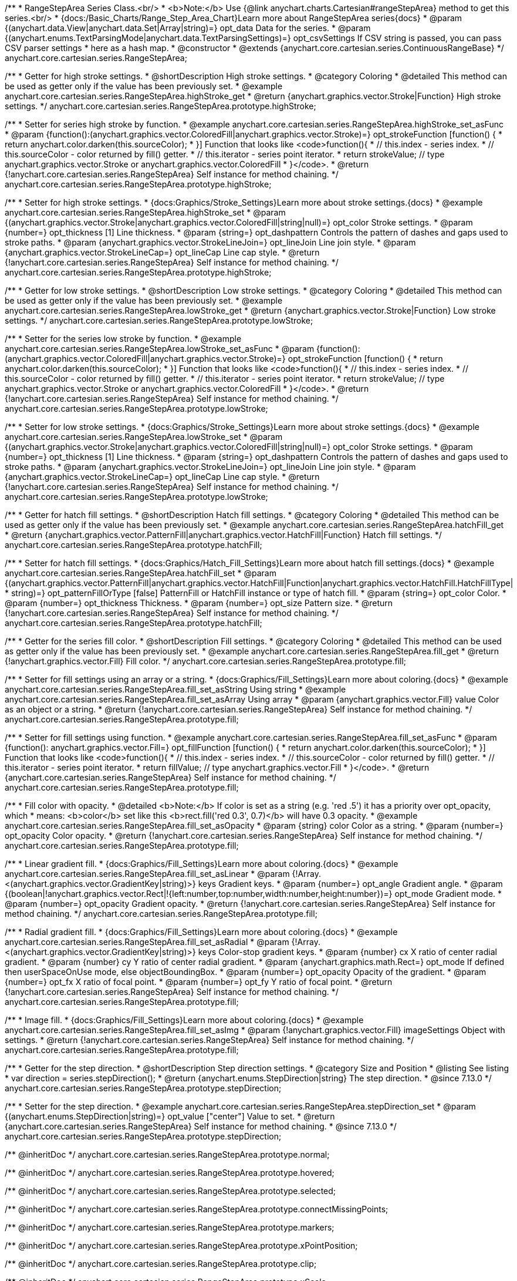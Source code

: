 /**
 * RangeStepArea Series Class.<br/>
 * <b>Note:</b> Use {@link anychart.charts.Cartesian#rangeStepArea} method to get this series.<br/>
 * {docs:/Basic_Charts/Range_Step_Area_Chart}Learn more about RangeStepArea series{docs}
 * @param {(anychart.data.View|anychart.data.Set|Array|string)=} opt_data Data for the series.
 * @param {(anychart.enums.TextParsingMode|anychart.data.TextParsingSettings)=} opt_csvSettings If CSV string is passed, you can pass CSV parser settings
 *    here as a hash map.
 * @constructor
 * @extends {anychart.core.cartesian.series.ContinuousRangeBase}
 */
anychart.core.cartesian.series.RangeStepArea;


//----------------------------------------------------------------------------------------------------------------------
//
//  anychart.core.cartesian.series.RangeStepArea.prototype.highStroke
//
//----------------------------------------------------------------------------------------------------------------------

/**
 * Getter for high stroke settings.
 * @shortDescription High stroke settings.
 * @category Coloring
 * @detailed This method can be used as getter only if the value has been previously set.
 * @example anychart.core.cartesian.series.RangeStepArea.highStroke_get
 * @return {anychart.graphics.vector.Stroke|Function} High stroke settings.
 */
anychart.core.cartesian.series.RangeStepArea.prototype.highStroke;

/**
 * Setter for series high stroke by function.
 * @example anychart.core.cartesian.series.RangeStepArea.highStroke_set_asFunc
 * @param {function():(anychart.graphics.vector.ColoredFill|anychart.graphics.vector.Stroke)=} opt_strokeFunction [function() {
 *  return anychart.color.darken(this.sourceColor);
 * }] Function that looks like <code>function(){
 *    // this.index - series index.
 *    // this.sourceColor - color returned by fill() getter.
 *    // this.iterator - series point iterator.
 *    return strokeValue; // type anychart.graphics.vector.Stroke or anychart.graphics.vector.ColoredFill
 * }</code>.
 * @return {!anychart.core.cartesian.series.RangeStepArea} Self instance for method chaining.
 */
anychart.core.cartesian.series.RangeStepArea.prototype.highStroke;

/**
 * Setter for high stroke settings.
 * {docs:Graphics/Stroke_Settings}Learn more about stroke settings.{docs}
 * @example anychart.core.cartesian.series.RangeStepArea.highStroke_set
 * @param {(anychart.graphics.vector.Stroke|anychart.graphics.vector.ColoredFill|string|null)=} opt_color Stroke settings.
 * @param {number=} opt_thickness [1] Line thickness.
 * @param {string=} opt_dashpattern Controls the pattern of dashes and gaps used to stroke paths.
 * @param {anychart.graphics.vector.StrokeLineJoin=} opt_lineJoin Line join style.
 * @param {anychart.graphics.vector.StrokeLineCap=} opt_lineCap Line cap style.
 * @return {!anychart.core.cartesian.series.RangeStepArea} Self instance for method chaining.
 */
anychart.core.cartesian.series.RangeStepArea.prototype.highStroke;


//----------------------------------------------------------------------------------------------------------------------
//
//  anychart.core.cartesian.series.RangeStepArea.prototype.lowStroke
//
//----------------------------------------------------------------------------------------------------------------------

/**
 * Getter for low stroke settings.
 * @shortDescription Low stroke settings.
 * @category Coloring
 * @detailed This method can be used as getter only if the value has been previously set.
 * @example anychart.core.cartesian.series.RangeStepArea.lowStroke_get
 * @return {anychart.graphics.vector.Stroke|Function} Low stroke settings.
 */
anychart.core.cartesian.series.RangeStepArea.prototype.lowStroke;

/**
 * Setter for the series low stroke by function.
 * @example anychart.core.cartesian.series.RangeStepArea.lowStroke_set_asFunc
 * @param {function():(anychart.graphics.vector.ColoredFill|anychart.graphics.vector.Stroke)=} opt_strokeFunction [function() {
 *  return anychart.color.darken(this.sourceColor);
 * }] Function that looks like <code>function(){
 *    // this.index - series index.
 *    // this.sourceColor - color returned by fill() getter.
 *    // this.iterator - series point iterator.
 *    return strokeValue; // type anychart.graphics.vector.Stroke or anychart.graphics.vector.ColoredFill
 * }</code>.
 * @return {!anychart.core.cartesian.series.RangeStepArea} Self instance for method chaining.
 */
anychart.core.cartesian.series.RangeStepArea.prototype.lowStroke;

/**
 * Setter for low stroke settings.
 * {docs:Graphics/Stroke_Settings}Learn more about stroke settings.{docs}
 * @example anychart.core.cartesian.series.RangeStepArea.lowStroke_set
 * @param {(anychart.graphics.vector.Stroke|anychart.graphics.vector.ColoredFill|string|null)=} opt_color Stroke settings.
 * @param {number=} opt_thickness [1] Line thickness.
 * @param {string=} opt_dashpattern Controls the pattern of dashes and gaps used to stroke paths.
 * @param {anychart.graphics.vector.StrokeLineJoin=} opt_lineJoin Line join style.
 * @param {anychart.graphics.vector.StrokeLineCap=} opt_lineCap Line cap style.
 * @return {!anychart.core.cartesian.series.RangeStepArea} Self instance for method chaining.
 */
anychart.core.cartesian.series.RangeStepArea.prototype.lowStroke;


//----------------------------------------------------------------------------------------------------------------------
//
//  anychart.core.cartesian.series.RangeStepArea.prototype.hatchFill
//
//----------------------------------------------------------------------------------------------------------------------

/**
 * Getter for hatch fill settings.
 * @shortDescription Hatch fill settings.
 * @category Coloring
 * @detailed This method can be used as getter only if the value has been previously set.
 * @example anychart.core.cartesian.series.RangeStepArea.hatchFill_get
 * @return {anychart.graphics.vector.PatternFill|anychart.graphics.vector.HatchFill|Function} Hatch fill settings.
 */
anychart.core.cartesian.series.RangeStepArea.prototype.hatchFill;

/**
 * Setter for hatch fill settings.
 * {docs:Graphics/Hatch_Fill_Settings}Learn more about hatch fill settings.{docs}
 * @example anychart.core.cartesian.series.RangeStepArea.hatchFill_set
 * @param {(anychart.graphics.vector.PatternFill|anychart.graphics.vector.HatchFill|Function|anychart.graphics.vector.HatchFill.HatchFillType|
 * string)=} opt_patternFillOrType [false] PatternFill or HatchFill instance or type of hatch fill.
 * @param {string=} opt_color Color.
 * @param {number=} opt_thickness Thickness.
 * @param {number=} opt_size Pattern size.
 * @return {!anychart.core.cartesian.series.RangeStepArea} Self instance for method chaining.
 */
anychart.core.cartesian.series.RangeStepArea.prototype.hatchFill;


//----------------------------------------------------------------------------------------------------------------------
//
//  anychart.core.cartesian.series.RangeStepArea.prototype.fill
//
//----------------------------------------------------------------------------------------------------------------------

/**
 * Getter for the series fill color.
 * @shortDescription Fill settings.
 * @category Coloring
 * @detailed This method can be used as getter only if the value has been previously set.
 * @example anychart.core.cartesian.series.RangeStepArea.fill_get
 * @return {!anychart.graphics.vector.Fill} Fill color.
 */
anychart.core.cartesian.series.RangeStepArea.prototype.fill;

/**
 * Setter for fill settings using an array or a string.
 * {docs:Graphics/Fill_Settings}Learn more about coloring.{docs}
 * @example anychart.core.cartesian.series.RangeStepArea.fill_set_asString Using string
 * @example anychart.core.cartesian.series.RangeStepArea.fill_set_asArray Using array
 * @param {anychart.graphics.vector.Fill} value Color as an object or a string.
 * @return {!anychart.core.cartesian.series.RangeStepArea} Self instance for method chaining.
 */
anychart.core.cartesian.series.RangeStepArea.prototype.fill;

/**
 * Setter for fill settings using function.
 * @example anychart.core.cartesian.series.RangeStepArea.fill_set_asFunc
 * @param {function(): anychart.graphics.vector.Fill=} opt_fillFunction [function() {
 *  return anychart.color.darken(this.sourceColor);
 * }] Function that looks like <code>function(){
 *    // this.index - series index.
 *    // this.sourceColor - color returned by fill() getter.
 *    // this.iterator - series point iterator.
 *    return fillValue; // type anychart.graphics.vector.Fill
 * }</code>.
 * @return {anychart.core.cartesian.series.RangeStepArea} Self instance for method chaining.
 */
anychart.core.cartesian.series.RangeStepArea.prototype.fill;

/**
 * Fill color with opacity.
 * @detailed <b>Note:</b> If color is set as a string (e.g. 'red .5') it has a priority over opt_opacity, which
 * means: <b>color</b> set like this <b>rect.fill('red 0.3', 0.7)</b> will have 0.3 opacity.
 * @example anychart.core.cartesian.series.RangeStepArea.fill_set_asOpacity
 * @param {string} color Color as a string.
 * @param {number=} opt_opacity Color opacity.
 * @return {!anychart.core.cartesian.series.RangeStepArea} Self instance for method chaining.
 */
anychart.core.cartesian.series.RangeStepArea.prototype.fill;

/**
 * Linear gradient fill.
 * {docs:Graphics/Fill_Settings}Learn more about coloring.{docs}
 * @example anychart.core.cartesian.series.RangeStepArea.fill_set_asLinear
 * @param {!Array.<(anychart.graphics.vector.GradientKey|string)>} keys Gradient keys.
 * @param {number=} opt_angle Gradient angle.
 * @param {(boolean|!anychart.graphics.vector.Rect|!{left:number,top:number,width:number,height:number})=} opt_mode Gradient mode.
 * @param {number=} opt_opacity Gradient opacity.
 * @return {!anychart.core.cartesian.series.RangeStepArea} Self instance for method chaining.
 */
anychart.core.cartesian.series.RangeStepArea.prototype.fill;

/**
 * Radial gradient fill.
 * {docs:Graphics/Fill_Settings}Learn more about coloring.{docs}
 * @example anychart.core.cartesian.series.RangeStepArea.fill_set_asRadial
 * @param {!Array.<(anychart.graphics.vector.GradientKey|string)>} keys Color-stop gradient keys.
 * @param {number} cx X ratio of center radial gradient.
 * @param {number} cy Y ratio of center radial gradient.
 * @param {anychart.graphics.math.Rect=} opt_mode If defined then userSpaceOnUse mode, else objectBoundingBox.
 * @param {number=} opt_opacity Opacity of the gradient.
 * @param {number=} opt_fx X ratio of focal point.
 * @param {number=} opt_fy Y ratio of focal point.
 * @return {!anychart.core.cartesian.series.RangeStepArea} Self instance for method chaining.
 */
anychart.core.cartesian.series.RangeStepArea.prototype.fill;

/**
 * Image fill.
 * {docs:Graphics/Fill_Settings}Learn more about coloring.{docs}
 * @example anychart.core.cartesian.series.RangeStepArea.fill_set_asImg
 * @param {!anychart.graphics.vector.Fill} imageSettings Object with settings.
 * @return {!anychart.core.cartesian.series.RangeStepArea} Self instance for method chaining.
 */
anychart.core.cartesian.series.RangeStepArea.prototype.fill;

//----------------------------------------------------------------------------------------------------------------------
//
//  anychart.core.cartesian.series.RangeStepArea.prototype.StepDirection
//
//----------------------------------------------------------------------------------------------------------------------

/**
 * Getter for the step direction.
 * @shortDescription Step direction settings.
 * @category Size and Position
 * @listing See listing
 * var direction = series.stepDirection();
 * @return {anychart.enums.StepDirection|string} The step direction.
 * @since 7.13.0
 */
anychart.core.cartesian.series.RangeStepArea.prototype.stepDirection;

/**
 * Setter for the step direction.
 * @example anychart.core.cartesian.series.RangeStepArea.stepDirection_set
 * @param {(anychart.enums.StepDirection|string)=} opt_value ["center"] Value to set.
 * @return {anychart.core.cartesian.series.RangeStepArea} Self instance for method chaining.
 * @since 7.13.0
 */
anychart.core.cartesian.series.RangeStepArea.prototype.stepDirection;

/** @inheritDoc */
anychart.core.cartesian.series.RangeStepArea.prototype.normal;

/** @inheritDoc */
anychart.core.cartesian.series.RangeStepArea.prototype.hovered;

/** @inheritDoc */
anychart.core.cartesian.series.RangeStepArea.prototype.selected;

/** @inheritDoc */
anychart.core.cartesian.series.RangeStepArea.prototype.connectMissingPoints;

/** @inheritDoc */
anychart.core.cartesian.series.RangeStepArea.prototype.markers;

/** @inheritDoc */
anychart.core.cartesian.series.RangeStepArea.prototype.xPointPosition;

/** @inheritDoc */
anychart.core.cartesian.series.RangeStepArea.prototype.clip;

/** @inheritDoc */
anychart.core.cartesian.series.RangeStepArea.prototype.xScale;

/** @inheritDoc */
anychart.core.cartesian.series.RangeStepArea.prototype.yScale;

/** @ignoreDoc */
anychart.core.cartesian.series.RangeStepArea.prototype.error;

/** @inheritDoc */
anychart.core.cartesian.series.RangeStepArea.prototype.data;

/** @inheritDoc */
anychart.core.cartesian.series.RangeStepArea.prototype.meta;

/** @inheritDoc */
anychart.core.cartesian.series.RangeStepArea.prototype.name;

/** @inheritDoc */
anychart.core.cartesian.series.RangeStepArea.prototype.tooltip;

/** @inheritDoc */
anychart.core.cartesian.series.RangeStepArea.prototype.legendItem;

/** @inheritDoc */
anychart.core.cartesian.series.RangeStepArea.prototype.color;

/** @inheritDoc */
anychart.core.cartesian.series.RangeStepArea.prototype.labels;

/** @inheritDoc */
anychart.core.cartesian.series.RangeStepArea.prototype.hover;

/** @inheritDoc */
anychart.core.cartesian.series.RangeStepArea.prototype.unhover;

/** @inheritDoc */
anychart.core.cartesian.series.RangeStepArea.prototype.select;

/** @inheritDoc */
anychart.core.cartesian.series.RangeStepArea.prototype.unselect;

/** @inheritDoc */
anychart.core.cartesian.series.RangeStepArea.prototype.selectionMode;

/** @inheritDoc */
anychart.core.cartesian.series.RangeStepArea.prototype.allowPointsSelect;

/** @inheritDoc */
anychart.core.cartesian.series.RangeStepArea.prototype.bounds;

/** @inheritDoc */
anychart.core.cartesian.series.RangeStepArea.prototype.left;

/** @inheritDoc */
anychart.core.cartesian.series.RangeStepArea.prototype.right;

/** @inheritDoc */
anychart.core.cartesian.series.RangeStepArea.prototype.top;

/** @inheritDoc */
anychart.core.cartesian.series.RangeStepArea.prototype.bottom;

/** @inheritDoc */
anychart.core.cartesian.series.RangeStepArea.prototype.width;

/** @inheritDoc */
anychart.core.cartesian.series.RangeStepArea.prototype.height;

/** @inheritDoc */
anychart.core.cartesian.series.RangeStepArea.prototype.minWidth;

/** @inheritDoc */
anychart.core.cartesian.series.RangeStepArea.prototype.minHeight;

/** @inheritDoc */
anychart.core.cartesian.series.RangeStepArea.prototype.maxWidth;

/** @inheritDoc */
anychart.core.cartesian.series.RangeStepArea.prototype.maxHeight;

/** @inheritDoc */
anychart.core.cartesian.series.RangeStepArea.prototype.getPixelBounds;

/** @inheritDoc */
anychart.core.cartesian.series.RangeStepArea.prototype.zIndex;

/** @inheritDoc */
anychart.core.cartesian.series.RangeStepArea.prototype.enabled;

/** @inheritDoc */
anychart.core.cartesian.series.RangeStepArea.prototype.print;

/** @inheritDoc */
anychart.core.cartesian.series.RangeStepArea.prototype.listen;

/** @inheritDoc */
anychart.core.cartesian.series.RangeStepArea.prototype.listenOnce;

/** @inheritDoc */
anychart.core.cartesian.series.RangeStepArea.prototype.unlisten;

/** @inheritDoc */
anychart.core.cartesian.series.RangeStepArea.prototype.unlistenByKey;

/** @inheritDoc */
anychart.core.cartesian.series.RangeStepArea.prototype.removeAllListeners;

/** @inheritDoc */
anychart.core.cartesian.series.RangeStepArea.prototype.id;

/** @inheritDoc */
anychart.core.cartesian.series.RangeStepArea.prototype.transformX;

/** @inheritDoc */
anychart.core.cartesian.series.RangeStepArea.prototype.transformY;

/** @inheritDoc */
anychart.core.cartesian.series.RangeStepArea.prototype.getPixelPointWidth;

/** @inheritDoc */
anychart.core.cartesian.series.RangeStepArea.prototype.getPoint;

/** @inheritDoc */
anychart.core.cartesian.series.RangeStepArea.prototype.excludePoint;

/** @inheritDoc */
anychart.core.cartesian.series.RangeStepArea.prototype.includePoint;

/** @inheritDoc */
anychart.core.cartesian.series.RangeStepArea.prototype.keepOnlyPoints;

/** @inheritDoc */
anychart.core.cartesian.series.RangeStepArea.prototype.includeAllPoints;

/** @inheritDoc */
anychart.core.cartesian.series.RangeStepArea.prototype.getExcludedPoints;

/** @inheritDoc */
anychart.core.cartesian.series.RangeStepArea.prototype.seriesType;

/** @inheritDoc */
anychart.core.cartesian.series.RangeStepArea.prototype.isVertical;

/** @inheritDoc */
anychart.core.cartesian.series.RangeStepArea.prototype.rendering;